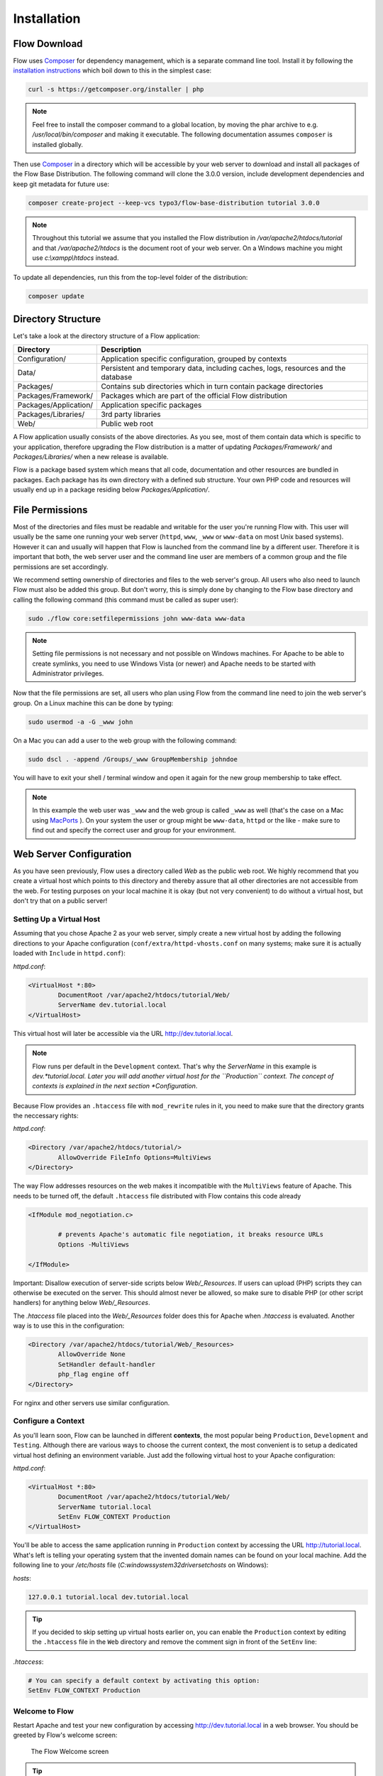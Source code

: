 ============
Installation
============

Flow Download
=============

Flow uses `Composer`_ for dependency management, which is a separate command line tool.
Install it by following the `installation instructions <https://getcomposer.org/download/>`_
which boil down to this in the simplest case:

.. code-block:: none

	curl -s https://getcomposer.org/installer | php

.. note::
	Feel free to install the composer command to a global location, by moving
	the phar archive to e.g. */usr/local/bin/composer* and making it executable.
	The following documentation assumes ``composer`` is installed globally.

Then use `Composer`_ in a directory which will be accessible by your web server to download
and install all packages of the Flow Base Distribution. The following command will
clone the 3.0.0 version, include development dependencies and keep git metadata for future use:

.. code-block:: none

 composer create-project --keep-vcs typo3/flow-base-distribution tutorial 3.0.0

.. note::
	Throughout this tutorial we assume that you installed the Flow distribution in
	*/var/apache2/htdocs/tutorial* and that */var/apache2/htdocs* is the document root
	of your web server. On a Windows machine you might use *c:\\xampp\\htdocs* instead.

To update all dependencies, run this from the top-level folder of the distribution:

.. code-block:: none

	composer update

Directory Structure
===================

Let's take a look at the directory structure of a Flow application:

======================	===================================================================================
Directory				Description
======================	===================================================================================
Configuration/			Application specific configuration, grouped by contexts
Data/					Persistent and temporary data, including caches, logs, resources and the database
Packages/				Contains sub directories which in turn contain package directories
Packages/Framework/		Packages which are part of the official Flow distribution
Packages/Application/	Application specific packages
Packages/Libraries/		3rd party libraries
Web/					Public web root
======================	===================================================================================

A Flow application usually consists of the above directories. As you see, most
of them contain data which is specific to your application, therefore upgrading
the Flow distribution is a matter of updating *Packages/Framework/*  and
*Packages/Libraries/* when a new release is available.

Flow is a package based system which means that all code, documentation and
other resources are bundled in packages. Each package has its own directory
with a defined sub structure. Your own PHP code and resources will usually end
up in a package residing below *Packages/Application/*.

File Permissions
================

Most of the directories and files must be readable and writable for the user
you're running Flow with. This user will usually be the same one running your
web server (``httpd``, ``www``, ``_www`` or ``www-data`` on most Unix based systems). However it
can and usually will happen that Flow is launched from the command line by a
different user. Therefore it is important that both, the web server user and
the command line user are members of a common group and the file permissions
are set accordingly.

We recommend setting ownership of directories and files to the web server's
group. All users who also need to launch Flow must also be added this group.
But don't worry, this is simply done by changing to the Flow base directory
and calling the following command (this command must be called as super user):

.. code-block:: none

	sudo ./flow core:setfilepermissions john www-data www-data

.. note::

	Setting file permissions is not necessary and not possible on Windows machines.
	For Apache to be able to create symlinks, you need to use Windows Vista (or
	newer) and Apache needs to be started with Administrator privileges.

Now that the file permissions are set, all users who plan using Flow from the
command line need to join the web server's group. On a Linux machine this can
be done by typing:

.. code-block:: none

	sudo usermod -a -G _www john

On a Mac you can add a user to the web group with the following command:

.. code-block:: none

	sudo dscl . -append /Groups/_www GroupMembership johndoe

You will have to exit your shell / terminal window and open it again for the
new group membership to take effect.

.. note::
	In this example the web user was ``_www`` and the web group
	is called ``_www`` as well (that's the case on a Mac using
	`MacPorts <https://www.macports.org/>`_ ). On your system the user or group
	might be ``www-data``, ``httpd`` or the like - make sure to find out and
	specify the correct user and group for your environment.

Web Server Configuration
========================

As you have seen previously, Flow uses a directory called *Web* as the public
web root. We highly recommend that you create a virtual host which points to
this directory and thereby assure that all other directories are not accessible
from the web. For testing purposes on your local machine it is okay (but not
very convenient) to do without a virtual host, but don't try that on a public
server!

Setting Up a Virtual Host
-------------------------

Assuming that you chose Apache 2 as your web server, simply create a new virtual
host by adding the following directions to your Apache configuration
(``conf/extra/httpd-vhosts.conf`` on many systems; make sure it is actually
loaded with ``Include`` in ``httpd.conf``):

*httpd.conf*:

.. code-block:: none

	<VirtualHost *:80>
		DocumentRoot /var/apache2/htdocs/tutorial/Web/
		ServerName dev.tutorial.local
	</VirtualHost>

This virtual host will later be accessible via the URL http://dev.tutorial.local.

.. note::
	Flow runs per default in the ``Development`` context. That's why the *ServerName*
	in this example is  *dev.*tutorial.local. Later you will add another virtual
	host for the ``Production`` context. The concept of contexts is explained in the
	next section *Configuration*.

Because Flow provides an ``.htaccess`` file with ``mod_rewrite`` rules in it,
you need to make sure that the directory grants the neccessary rights:

*httpd.conf*:

.. code-block:: none

	<Directory /var/apache2/htdocs/tutorial/>
		AllowOverride FileInfo Options=MultiViews
	</Directory>

The way Flow addresses resources on the web makes it incompatible with the ``MultiViews``
feature of Apache. This needs to be turned off, the default ``.htaccess`` file distributed
with Flow contains this code already

.. code-block:: none

	<IfModule mod_negotiation.c>

		# prevents Apache's automatic file negotiation, it breaks resource URLs
		Options -MultiViews

	</IfModule>

Important: Disallow execution of server-side scripts below `Web/_Resources`. If users
can upload (PHP) scripts they can otherwise be executed on the server. This should almost
never be allowed, so make sure to disable PHP (or other script handlers) for anything below
`Web/_Resources`.

The `.htaccess` file placed into the `Web/_Resources` folder does this for Apache when
`.htaccess` is evaluated. Another way is to use this in the configuration:

.. code-block:: none

	<Directory /var/apache2/htdocs/tutorial/Web/_Resources>
		AllowOverride None
		SetHandler default-handler
		php_flag engine off
	</Directory>

For nginx and other servers use similar configuration.

Configure a Context
-------------------

As you'll learn soon, Flow can be launched in different **contexts**, the most
popular being ``Production``, ``Development`` and ``Testing``. Although there
are various ways to choose the current context, the most convenient is to setup
a dedicated virtual host defining an environment variable. Just add the
following virtual host to your Apache configuration:

*httpd.conf*:

.. code-block:: none

	<VirtualHost *:80>
		DocumentRoot /var/apache2/htdocs/tutorial/Web/
		ServerName tutorial.local
		SetEnv FLOW_CONTEXT Production
	</VirtualHost>

You'll be able to access the same application running in ``Production``
context by accessing the URL http://tutorial.local. What's left is telling
your operating system that the invented domain names can be found on your local
machine. Add the following line to your */etc/hosts* file
(*C:\windows\system32\drivers\etc\hosts* on Windows):

*hosts*:

.. code-block:: none

	127.0.0.1 tutorial.local dev.tutorial.local

.. tip::
	If you decided to skip setting up virtual hosts earlier on, you can
	enable the ``Production`` context by editing the ``.htaccess`` file in the
	``Web`` directory and remove the comment sign in front of the ``SetEnv``
	line:

*.htaccess*:

.. code-block:: none

	# You can specify a default context by activating this option:
	SetEnv FLOW_CONTEXT Production

Welcome to Flow
---------------

Restart Apache and test your new configuration by accessing
http://dev.tutorial.local in a web browser. You should be greeted by Flow's
welcome screen:

.. figure:: Images/Welcome.png
	:alt: The Flow Welcome screen
	:class: screenshot-fullsize

	The Flow Welcome screen

.. tip::
	If you get in trouble during the installation check out the `installation hints
	<http://wiki.typo3.org/Flow_Installation_Hints>`_ on the TYPO3 wiki. On
	Windows you will most likely have to check the section *Running on Windows OS's*
	of that page.

.. _Composer:             https://getcomposer.org
